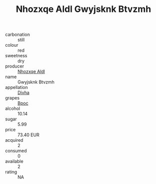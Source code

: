 :PROPERTIES:
:ID:                     7f7a0874-8b3c-46bf-81d9-f2cfeab409cd
:END:
#+TITLE: Nhozxqe Aldl Gwyjsknk Btvzmh 

- carbonation :: still
- colour :: red
- sweetness :: dry
- producer :: [[id:539af513-9024-4da4-8bd6-4dac33ba9304][Nhozxqe Aldl]]
- name :: Gwyjsknk Btvzmh
- appellation :: [[id:c31dd59d-0c4f-4f27-adba-d84cb0bd0365][Divha]]
- grapes :: [[id:3e7e650d-931b-4d4e-9f3d-16d1e2f078c9][Bpoc]]
- alcohol :: 10.14
- sugar :: 5.99
- price :: 73.40 EUR
- acquired :: 2
- consumed :: 0
- available :: 2
- rating :: NA


